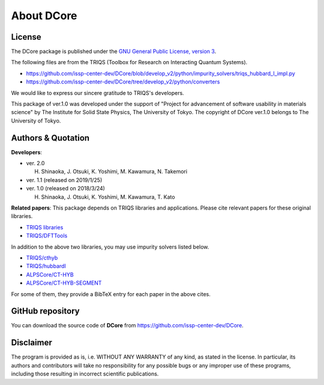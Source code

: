 About **DCore**
===============

License
-------

The DCore package is published under the 
`GNU General Public License, version 3 <http://www.gnu.org/licenses/gpl.html>`_.

The following files are from the TRIQS (Toolbox for Research on Interacting Quantum Systems).

- https://github.com/issp-center-dev/DCore/blob/develop_v2/python/impurity_solvers/triqs_hubbard_I_impl.py
- https://github.com/issp-center-dev/DCore/tree/develop_v2/python/converters

We would like to express our sincere gratitude to TRIQS's developers.

This package of ver.1.0 was developed under the support of "Project for advancement of software usability in materials science" by The Institute for Solid State Physics, The University of Tokyo. The copyright of DCore ver.1.0 belongs to The University of Tokyo.

Authors & Quotation
-------------------

**Developers**:

- ver. 2.0

  H. Shinaoka, J. Otsuki, K. Yoshimi, M. Kawamura, N. Takemori

- ver. 1.1 (released on 2019/1/25)
     
- ver. 1.0 (released on 2018/3/24)

  H. Shinaoka, J. Otsuki, K. Yoshimi, M. Kawamura, T. Kato

**Related papers**:
This package depends on TRIQS libraries and applications.
Please cite relevant papers for these original libraries.

* `TRIQS libraries <https://triqs.ipht.cnrs.fr/1.x/about.html>`_
* `TRIQS/DFTTools <https://triqs.ipht.cnrs.fr/1.4/applications/dft_tools/about.html>`_

In addition to the above two libraries, you may use impurity solvers listed below.

* `TRIQS/cthyb <https://triqs.ipht.cnrs.fr/applications/cthyb/about.html>`_
* `TRIQS/hubbardI <https://triqs.ipht.cnrs.fr/1.x/applications/hubbardI/about.html>`_
* `ALPSCore/CT-HYB <https://github.com/ALPSCore/CT-HYB/wiki/Citation>`_
* `ALPSCore/CT-HYB-SEGMENT <https://github.com/ALPSCore/CT-HYB-SEGMENT>`_

For some of them, they provide a BibTeX entry for each paper in the above cites.

GitHub repository
-----------------

You can download the source code of **DCore** from https://github.com/issp-center-dev/DCore.

Disclaimer
----------

The program is provided as is, i.e. WITHOUT ANY WARRANTY of any kind, as
stated in the license.  In particular, its authors and contributors will take
no responsibility for any possible bugs or any improper use of these programs,
including those resulting in incorrect scientific publications.
